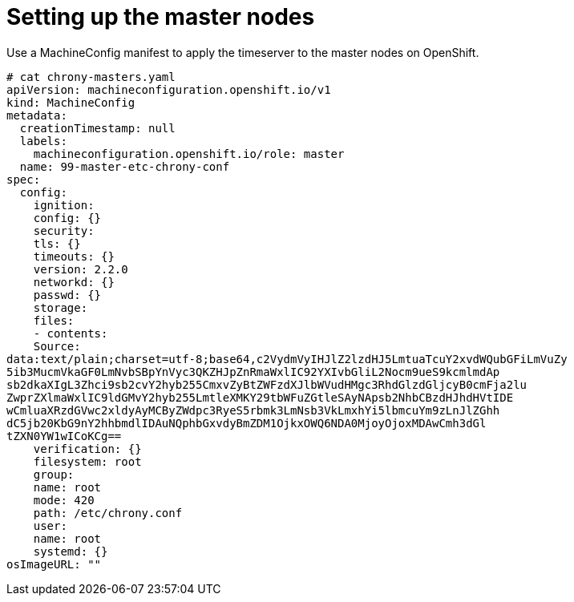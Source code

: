 // Module included in the following assemblies:
//
// * list of assemblies where this module is included
// ipv6-disconnected-server-setup.adoc

[id="ipv6-disconnected-setting-up-the-master-nodes_{context}"]

= Setting up the master nodes

Use a MachineConfig manifest to apply the timeserver to the master nodes on OpenShift.

----
# cat chrony-masters.yaml
apiVersion: machineconfiguration.openshift.io/v1
kind: MachineConfig
metadata:
  creationTimestamp: null
  labels:
    machineconfiguration.openshift.io/role: master
  name: 99-master-etc-chrony-conf
spec:
  config:
    ignition:
    config: {}
    security:
    tls: {}
    timeouts: {}
    version: 2.2.0
    networkd: {}
    passwd: {}
    storage:
    files:
    - contents:
    Source:
data:text/plain;charset=utf-8;base64,c2VydmVyIHJlZ2lzdHJ5LmtuaTcuY2xvdWQubGFiLmVuZy
5ib3MucmVkaGF0LmNvbSBpYnVyc3QKZHJpZnRmaWxlIC92YXIvbGliL2Nocm9ueS9kcmlmdAp
sb2dkaXIgL3Zhci9sb2cvY2hyb255CmxvZyBtZWFzdXJlbWVudHMgc3RhdGlzdGljcyB0cmFja2lu
ZwprZXlmaWxlIC9ldGMvY2hyb255LmtleXMKY29tbWFuZGtleSAyNApsb2NhbCBzdHJhdHVtIDE
wCmluaXRzdGVwc2xldyAyMCByZWdpc3RyeS5rbmk3LmNsb3VkLmxhYi5lbmcuYm9zLnJlZGhh
dC5jb20KbG9nY2hhbmdlIDAuNQphbGxvdyBmZDM1OjkxOWQ6NDA0MjoyOjoxMDAwCmh3dGl
tZXN0YW1wICoKCg==
    verification: {}
    filesystem: root
    group:
    name: root
    mode: 420
    path: /etc/chrony.conf
    user:
    name: root
    systemd: {}
osImageURL: ""
----
